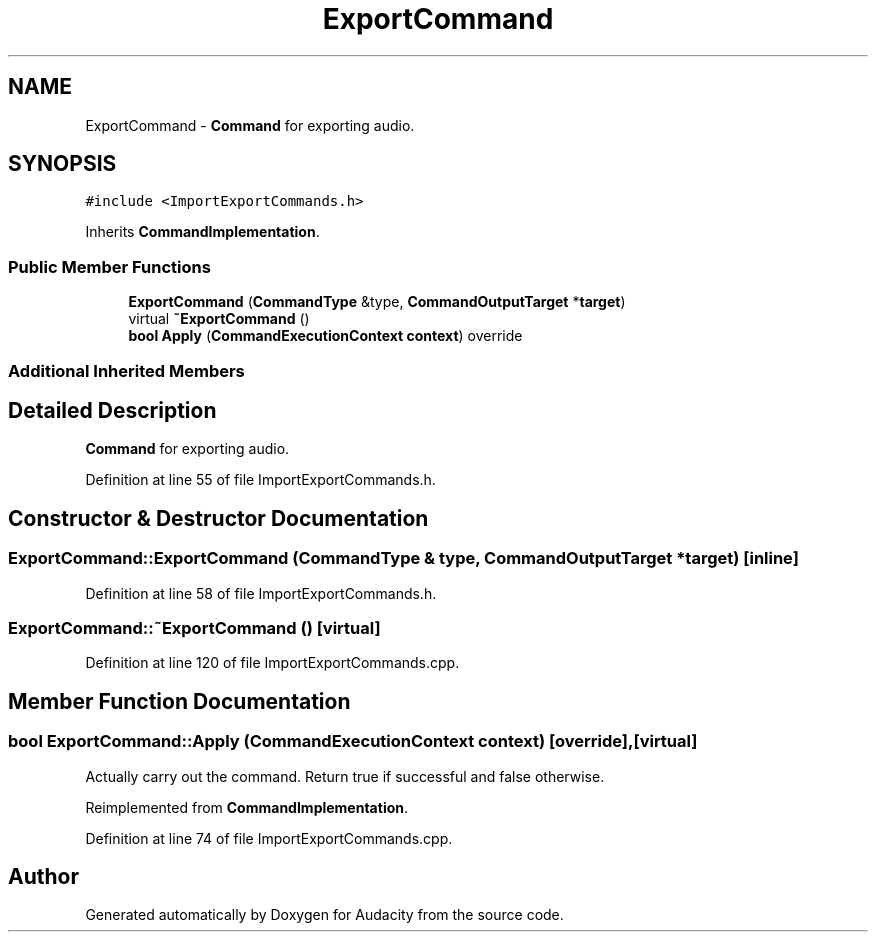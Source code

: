 .TH "ExportCommand" 3 "Thu Apr 28 2016" "Audacity" \" -*- nroff -*-
.ad l
.nh
.SH NAME
ExportCommand \- \fBCommand\fP for exporting audio\&.  

.SH SYNOPSIS
.br
.PP
.PP
\fC#include <ImportExportCommands\&.h>\fP
.PP
Inherits \fBCommandImplementation\fP\&.
.SS "Public Member Functions"

.in +1c
.ti -1c
.RI "\fBExportCommand\fP (\fBCommandType\fP &type, \fBCommandOutputTarget\fP *\fBtarget\fP)"
.br
.ti -1c
.RI "virtual \fB~ExportCommand\fP ()"
.br
.ti -1c
.RI "\fBbool\fP \fBApply\fP (\fBCommandExecutionContext\fP \fBcontext\fP) override"
.br
.in -1c
.SS "Additional Inherited Members"
.SH "Detailed Description"
.PP 
\fBCommand\fP for exporting audio\&. 
.PP
Definition at line 55 of file ImportExportCommands\&.h\&.
.SH "Constructor & Destructor Documentation"
.PP 
.SS "ExportCommand::ExportCommand (\fBCommandType\fP & type, \fBCommandOutputTarget\fP * target)\fC [inline]\fP"

.PP
Definition at line 58 of file ImportExportCommands\&.h\&.
.SS "ExportCommand::~ExportCommand ()\fC [virtual]\fP"

.PP
Definition at line 120 of file ImportExportCommands\&.cpp\&.
.SH "Member Function Documentation"
.PP 
.SS "\fBbool\fP ExportCommand::Apply (\fBCommandExecutionContext\fP context)\fC [override]\fP, \fC [virtual]\fP"
Actually carry out the command\&. Return true if successful and false otherwise\&. 
.PP
Reimplemented from \fBCommandImplementation\fP\&.
.PP
Definition at line 74 of file ImportExportCommands\&.cpp\&.

.SH "Author"
.PP 
Generated automatically by Doxygen for Audacity from the source code\&.
